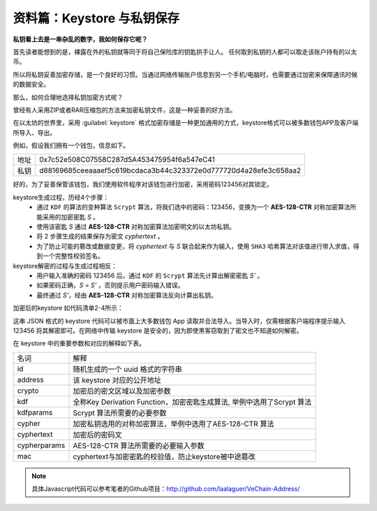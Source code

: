 .. _reference-keystore:

资料篇：Keystore 与私钥保存
======================================

**私钥看上去是一串杂乱的数字，我如何保存它呢？**

首先读者能想到的是，裸露在外的私钥就等同于将自己保险库的钥匙拱手让人。
任何取到私钥的人都可以取走该账户持有的以太币。

所以将私钥妥善加密存储，是一个良好的习惯。当通过网络传输账户信息到另一个手机/电脑时，也需要通过加密来保障通讯时候的数据安全。

那么，如何合理地选择私钥加密方式呢？

曾经有人采用ZIP或者RAR压缩包的方法来加密私钥文件，这是一种妥善的好方法。

在以太坊的世界里，采用 :guilabel:`keystore` 格式加密存储是一种更加通用的方式，keystore格式可以被多数钱包APP及客户端所导入、导出。

例如，假设我们拥有一个钱包，信息如下。

+------+------------------------------------------------------------------+
| 地址 | 0x7c52e508C07558C287d5A453475954f6a547eC41                       |
+------+------------------------------------------------------------------+
| 私钥 | d88169685ceeaaaef5c619bcdaca3b44c323372e0d777720d4a28efe3c658aa2 |
+------+------------------------------------------------------------------+

好的，为了妥善保管该钱包，我们使用软件程序对该钱包进行加密，采用密码123456对其锁定。

keystore生成过程，历经4个步骤：
   - 通过 ``KDF`` 的算法的变种算法 ``Scrypt`` 算法，将我们选中的密码：123456，变换为一个 **AES-128-CTR** 对称加密算法所能采用的加密密匙 *S* 。
   - 使用该密匙 *S* 通过 **AES-128-CTR** 对称加密算法加密明文的以太坊私钥。
   - 将 2 步骤生成的结果保存为密文 *cyphertext* 。
   - 为了防止可能的篡改或数据变更，将 *cyphertext* 与 *S* 联合起来作为输入，使用 ``SHA3`` 哈希算法对该值进行带入求值，得到一个完整性校验签名。

keystore解密的过程与生成过程相反：
   - 用户输入准确的密码 123456 后，通过 ``KDF`` 的 ``Scrypt`` 算法先计算出解密密匙 *S’* 。
   - 如果密码正确，*S* = *S’* ，否则提示用户密码输入错误。
   - 最终通过 *S’*，经由 **AES-128-CTR** 对称加密算法反向计算出私钥。


加密后的keystore 如代码清单2-4所示：

.. code-block:: json
   :caption: 代码清单2-4

   {
     "version": 3,
     "id": "7d5d99c8-f455-49aa-8b89-6c795a7cdd46",
     "address": "7c52e508c07558c287d5a453475954f6a547ec41",
     "crypto": {
         "kdf": "scrypt",
         "kdfparams": {
             "dklen": 32,
             "salt": "a4f9677eaf6f72394da51e16695899ad3e9b4f2228ad4eca5ef2a5c36093fe12",
             "n": 262144,
             "r": 8,
             "p": 1
         },
         "cipher": "aes-128-ctr",
         "ciphertext": "d89df5ef74f51ae485308e6dce8991dd80674e111f8073f9efa52cb2dd6eca3f",
         "cipherparams": {
             "iv": "6b064c5b09a154d9877d3a07e610a567"
         },
         "mac": "30949eb085ce342a6a488fd51fa5e3231e45f7515efa10c19ea0d46270c73f06"
     }
   }

这串 JSON 格式的 keystore 代码可以被市面上大多数钱包 App 读取并合法导入。当导入时，仅需根据客户端程序提示输入 123456 将其解密即可。在网络中传输 keystore 是安全的，因为即使黑客窃取到了密文也不知道如何解密。

在 keystore 中的重要参数和对应的解释如下表。

+--------------+------------------------------------------------------------------------+
| 名词         | 解释                                                                   |
+--------------+------------------------------------------------------------------------+
| id           | 随机生成的一个 uuid 格式的字符串                                       |
+--------------+------------------------------------------------------------------------+
| address      | 该 keystore 对应的公开地址                                             |
+--------------+------------------------------------------------------------------------+
| crypto       | 加密后的密文区域以及加密参数                                           |
+--------------+------------------------------------------------------------------------+
| kdf          | 全称Key Derivation Function，加密密匙生成算法, 举例中选用了Scrypt 算法 |
+--------------+------------------------------------------------------------------------+
| kdfparams    | Scrypt 算法所需要的必要参数                                            |
+--------------+------------------------------------------------------------------------+
| cypher       | 加密私钥选用的对称加密算法，举例中选用了AES-128-CTR 算法               |
+--------------+------------------------------------------------------------------------+
| cyphertext   | 加密后的密码文                                                         |
+--------------+------------------------------------------------------------------------+
| cypherparams | AES-128-CTR 算法所需要的必要输入参数                                   |
+--------------+------------------------------------------------------------------------+
| mac          | cyphertext与加密密匙的校验值，防止keystore被中途篡改                   |
+--------------+------------------------------------------------------------------------+

.. Note::
   具体Javascript代码可以参考笔者的Github项目：http://github.com/laalaguer/VeChain-Address/